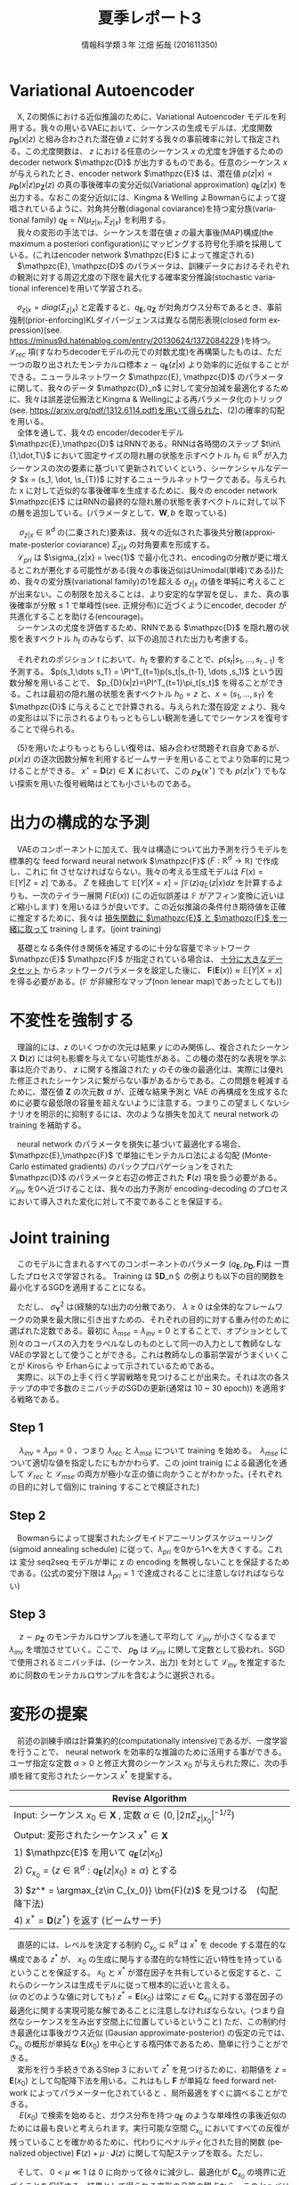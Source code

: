 #+TITLE: 夏季レポート3
#+SUBTITLE: 
#+AUTHOR: 情報科学類３年 江畑 拓哉 (201611350)
# This is a Bibtex reference
#+OPTIONS: ':nil *:t -:t ::t <:t H:3 \n:t arch:headline ^:nil
#+OPTIONS: author:t broken-links:nil c:nil creator:nil
#+OPTIONS: d:(not "LOGBOOK") date:nil e:nil email:nil f:t inline:t num:t
#+OPTIONS: p:nil pri:nil prop:nil stat:t tags:t tasks:t tex:t
#+OPTIONS: timestamp:nil title:t toc:nil todo:t |:t
#+DATE: 
#+LANGUAGE: en
#+SELECT_TAGS: export
#+EXCLUDE_TAGS: noexport
#+CREATOR: Emacs 24.5.1 (Org mode 9.1.4)
#+LATEX_CLASS: koma-article
#+LATEX_CLASS_OPTIONS: 
#+LATEX_HEADER_EXTRA: \DeclareMathOperator*{\argmax}{argmax}
#+LATEX_HEADER_EXTRA: \DeclareMathAlphabet{\mathpzc}{OT1}{pzc}{m}{it}
#+LaTeX_CLASS_OPTIONS:
#+DESCRIPTION:
#+KEYWORDS:
#+STARTUP: indent overview inlineimages

* Variational Autoencoder
　X, Zの関係における近似推論のために、Variational Autoencoder モデルを利用する。我々の用いるVAEにおいて、シーケンスの生成モデルは、尤度関数 $p_{\bm{D}}(x|z)$ と組み合わされた潜在値 $z$ に対する我々の事前確率に対して指定される。この尤度関数は、 $z$ における任意のシーケンス $x$ の尤度を評価するための decoder network $\mathpzc{D}$ が出力するものである。任意のシーケンス $x$ が与えられたとき、encoder network $\mathpzc{E}$ は、潜在値 $p(z | x) \propto p_{\bm{D}}(x | z)p_{\bm{Z}}(z)$ の真の事後確率の変分近似(Variational approximation)  $q_{\bm{E}}(z | x)$ を出力する。なおこの変分近似には、Kingma & Welling よBowmanらによって提唱されているように、対角共分散(diagonal coviarance)を持つ変分族(variational family) $q_{\bm{E}} = N(\mu_{z|x}, \Sigma_{z|x})$ を利用する。
　我々の変形の手法では、シーケンスを潜在値 $z$ の最大事後(MAP)構成(the maximum a posteriori configuration)にマッピングする符号化手順を採用している。(これはencoder network $\mathpzc{E}$ によって推定される)
　$\mathpzc{E}, \mathpzc{D}$ のパラメータは、訓練データにおけるそれぞれの観測に対する周辺尤度の下限を最大化する確率変分推論(stochastic variational inference)を用いて学習される。
\begin{align}
\log p_\bm{X} \geqslant - [\mathcal{L}_{rec}(x) + \mathcal{L}_{pri}(x)]
\mathcal{L}_{rec}(x) = -\mathbb{E}_{q_{\bm{E}}(z|x)}[\log p_{\bm{D}}(x|z)]
\mathcal{L}_{pri}(x) = KL(q_{\bm{E}}(z|x)||p_{\bm{Z}})
\end{align}
　$\sigma_{z|x} = diag(\Sigma_{z|x})$ と定義すると、$q_{\bm{E}}, q_{\bm{Z}}$ が対角ガウス分布であるとき、事前強制(prior-enforcing)KLダイバージェンスは異なる閉形表現(closed form expression)(see. https://minus9d.hatenablog.com/entry/20130624/1372084229 )を持つ。 $\mathcal{L}_{rec}$ 項(すなわちdecoderモデルの元での対数尤度)を再構築したものは、ただ一つの取り出されたモンテカルロ標本 $z\sim q_{\bm{E}}(z|x)$ より効率的に近似することができる。ニューラルネットワーク $\mathpzc{E}, \mathpzc{D}$ のパラメータに関して、我々のデータ $\mathpzc{D}_n$ に対して変分加減を最適化するために、我々は誤差逆伝搬法とKingma & Wellingによる再パラメータ化のトリック(see. https://arxiv.org/pdf/1312.6114.pdf)を用いて得られた、(2)の確率的勾配を用いる。
　全体を通して、我々の encoder/decoderモデル $\mathpzc{E},\mathpzc{D}$ はRNNである。RNNは各時間のステップ $t\in\{1,\dot,T\}$ において固定サイズの隠れ層の状態を示すベクトル $h_t \in \mathbb{R}^d$ が入力シーケンスの次の要素に基づいて更新されていくという、シーケンシャルなデータ $x = (s_1, \dot, \s_{T})$ に対するニューラルネットワークである。与えられた x に対して近似的な事後確率を生成するために、我々の encoder network $\mathpzc{E}$ にはRNNの最終的な隠れ層の状態を表すベクトルに対して以下の層を追加している。(パラメータとして、$\bm{W}, b$ を取っている)
\begin{align}
\mu_{z|x} = \bm{W}_{\mu}h_{T} + b_{\mu} \in \mathbb{R}^d
\sigma{z|x} = exp(-|\bm{W}_{\sigma}v + b_{\sigma})
v = ReLU(\bm{W}_v h_{T}+b_v)
\end{align}
　 $\sigma_{z|x} \in \mathbb{R}^d$ の(二乗された)要素は、我々の近似された事後共分散(approximate-posterior coviarance) $\Sigma_{z|x}$ の対角要素を形成する。
　$\mathcal{L}_{pri}$ は $\sigma_{z|x} = \vec{1}$ で最小化され、encodingの分散が更に増えるとこれが悪化する可能性がある(我々の事後近似はUnimodal(単峰)である))ため、我々の変分族(variational family)の1を超える $\sigma_{z|x}$ の値を単純に考えることが出来ない。この制限を加えることは、より安定的な学習を促し、また、真の事後確率が分散 $\leqslant$ 1 で単峰性(see. 正規分布)に近づくようにencoder, decoder が共進化することを助ける(encourage)。
　シーケンスの尤度を評価するため、RNNである $\mathpzc{D}$ を隠れ層の状態を表すベクトル $h_t$ のみならず、以下の追加された出力も考慮する。
\begin{align}
\pi_t = softmax(\bm{W}_{\pi}h_t + b_{\pi})
\end{align}
　それぞれのポジション $t$ において、$h_t$ を要約することで、$p(s_t| s_1,\dots , s_{t-1})$ を予測する。 $p(s_1,\dots s_T) = \PI^T_{t=1}p(s_t|s_{t-1}, \dots ,s_1)$ という因数分解を用いることで、 $p_{D}(x|z)=\PI^T_{t=1}\pi_t[s_t]$ を得ることができる。これは最初の隠れ層の状態を表すベクトル $h_0 = z$ と、$x = (s_1, \dots , s_T)$ を $\mathpzc{D}$ に与えることで計算される。与えられた潜在設定 $z$ より、我々の変形は以下に示されるよりもっともらしい観測を通してでシーケンスを復号することで得られる。
\begin{align}
D(z) = \argmax_{x\in \bm{X}} p_{\bm{D}}(x|z)
\end{align}
　(5)を用いたよりもっともらしい復号は、組み合わせ問題それ自身であるが、 $p(x|z)$ の逐次因数分解を利用するビームサーチを用いることでより効率的に見つけることができる。 $x^{\star} = \bm{D}(z) \in \bm{X}$ において、この $p_{\bm{X}}(x^{\star})$ でも $p(z|x^{\star})$ でもない探索を用いた復号戦略はとても小さいものである。

* 出力の構成的な予測
　VAEのコンポーネントに加えて、我々は構造について出力予測を行うモデルを標準的な feed forward neural network $\mathpzc{F}$ ($F:\mathbb{R}^d \rightarrow \mathbb{R}$) で作成し、これに fit させなければならない。我々の考える生成モデルは $F(x) = \mathbb{E}[Y|Z = z]$ である。 $Z$ を経由して $\mathbb{E}[Y|X = x] = \int \mathbb{F}(z)q_{\mathbb{E}}(z|x)dz$ を計算するよりも、一次のテイラー展開 $F(E(x))$ (この近似誤差は $\mathbb{F}$ がアフィン変換に近いほど縮小します) を用いるほうが良いです。この近似推論の条件付き期待値を正確に推定するために、我々は _損失関数に $\mathpzc{E}$ と $\mathpzc{F}$ を一緒に取って_ training します。(joint training)　 
\begin{align}
\mathcal{L}_{mse}(x, y) = [y - \bm{F}(\bm{E}(x))]^2
\end{align}
　基礎となる条件付き関係を補足するのに十分な容量でネットワーク $\mathpzc{E}$ $\mathpzc{F}$ が指定されている場合は、 _十分に大きなデータセット_ からネットワークパラメータを設定した後に、 $\bm{F}(\bm{E}(x))\approx \mathbb{E}[Y|X=x]$ を得る必要がある。($\mathbb{F}$ が非線形なマップ(non lenear map)であったとしても))
* 不変性を強制する
　理論的には、$z$ のいくつかの次元は結果 $y$ にのみ関係し、複合されたシーケンス $\bm{D}(z)$ には何も影響を与えてない可能性がある。この種の潜在的な表現を学ぶ事は厄介であり、 $z$ に関する推論された $y$ のその後の最適化は、実際には優れた修正されたシーケンスに繋がらない事があるからである。この問題を軽減するために、潜在値 $\bm{Z}$ の次元数 $d$ が、正確な結果予測と VAE の再構成を生成するために必要な最低限の容量を超えないように注意する。つまりこの望ましくないシナリオを明示的に抑制するには、次のような損失を加えて neural network の training を補助する。
\begin{align}
\mathcal{L}_{inv} = \mathbb{E}_{z \sin p_{\bm{Z}}}[\bm{F}(z) - \bm{F}(\bm{E}(\bm{D}(z)))]^2
\end{align}
　neural network のパラメータを損失に基づいて最適化する場合、 $\mathpzc{E},\mathpzc{F}$ で単独にモンテカルロ法による勾配 (Monte-Carlo estimated gradients) のバックプロパゲーションをされた $\mathpzc{D}$ のパラメータと右辺の修正された $\bm{F}(z)$ 項を扱う必要がある。 $\mathcal{L}_{inv}$ を0へ近づけることは、我々の出力予測が encoding-decoding のプロセスにおいて導入された変化に対して不変であることを保証する。
* Joint training
　このモデルに含まれるすべてのコンポーネントのパラメータ ($q_{\bm{E}}, p_{\bm{D}}, \bm{F}$)は 一貫したプロセスで学習される。 Training は $\bm{D}_n＄ の例よりも以下の目的関数を最小化するSGDを適用することになる。
\begin{align}
\mathcal{L}(x, y) = \mathcal{L}_{rec} + \lambda_{pri}\mathcal{L}_{pri} +
\frac{\lambda_{mse}}{\sigma^2_{\bm{Y}}} \mathcal{L}_{mse} + \frac{\lambda_{inv}}{\sigma^2_{\bm{Y}}} \mathcal{L}_{inv}
\end{align}
　ただし、 $\sigma_{\bm{Y}}^2$ は(経験的な)出力の分散であり、 $\lambda \geqslant 0$ は全体的なフレームワークの効果を最大限に引き出すための、それぞれの目的に対する重み付のために選ばれた定数である。最初に $\lambda_{mse} = \lambda_{inv} = 0$  とすることで、オプションとして別々のコーパスの入力をラベルなしのものとして同一の入力として教師なしなVAEの学習として使うことができる。これは教師なしの事前学習がうまくいくことが Kirosら や Erhanらによって示されているためである。
　実際に、以下の上手く行く学習戦略を見つけることが出来た。それは次の各ステップの中で多数のミニバッチのSGDの更新(通常は 10 ~ 30 epoch)) を適用する戦略である。
** Step 1
　 $\lambda_{inv} = \lambda_{pri} = 0$ 、つまり $\lambda_{rec}$ と $\lambda_{mse}$ について training を始める。　$\lambda_{mse}$ について適切な値を指定したにもかかわらず、この joint trainig による最適化を通して $\mathcal{L}_{rec}$ と $\mathcal{L}_{mse}$ の両方が極小な正の値に向かうことがわかった。(それぞれの目的に対して個別に training することで検証された)
** Step 2
　Bowmanらによって提案されたシグモイドアニーリングスケジューリング (sigmoid annealing schedule) に従って、$\lambda_{pri}$ を0から1へを大きくする。これは 変分 seq2seq モデルが単に z の encoding  を無視しないことを保証するためである。(公式の変分下限は $\lambda_{pri} = 1$ で達成されることに注意しなければならない)
** Step 3
　 $z \sim p_{\bm{Z}}$ のモンテカルロサンプルを通して平均して $\mathcal{L}_{inv}$ が小さくなるまで $\lambda_{inv}$ を増加させていく。ここで、 $p_{\bm{D}}$ は $\mathcal{L}_{inv}$ に関して定数として扱われ、SGDで使用されるミニバッチは、(シーケンス、出力) を対として $\mathcal{L}_{inv}$ を推定するために同数のモンテカルロサンプルを含むように選択される。
* 変形の提案
　前述の訓練手順は計算集約的(computationally intensive)であるが、一度学習を行うことで、 neural network を効率的な推論のために活用する事ができる。ユーザ指定な定数 $\alpha > 0$ と修正大賞のシーケンス $x_0$ が与えられた際に、次の手順を経て変形されたシーケンス $x^*$ を提案する。
|--------------------------------
|Revise Algorithm
|--------------------------------
|Input: シーケンス $x_0 \in \bm{X}$ , 定数 $\alpha \in (0, | 2\pi \Sigma_{z|x_0} | ^{-1/2})$
|Output: 変形されたシーケンス $x^* \in \bm{X}$
|1) $\mathpzc{E}$ を用いて $q_{\bm{E}}(z|x_0)$
|2) $C_{x_0} = \{z \in \mathbb{R}^d : q_{\bm{E}}(z|x_0) \geqslant \alpha \}$ とする
|3) $z^* = \argmax_{z\in C_{x_0}} \bm{F}(z)$ を見つける　(勾配降下法)
|4) $x^* = \bm{D}(z^*)$ を返す (ビームサーチ)
|--------------------------------
　直感的には、レベルを決定する制約 $C_{x_0} \subseteq \mathbb{R}^d$ は $x^*$ を decode する潜在的な構成である $z^*$ が、 $x_0$ の生成に関与する潜在的な特性に近い特性を持っているということを保証する。 $x_0$ と $x^*$ が潜在因子を共有していると仮定すると、これらのシーケンスは生成モデルに従って根本的に近いと言える。   
($\alpha$ のどのような値に対しても) $z^* = \bm{E}(x_0)$ は常に $z \in \bm{C}_{x_0}$ に対する潜在因子の最適化に関する実現可能な解であることに注意しなければならない。(つまり自然なシーケンスを生み出す空間上に位置しているということ) ただ、この制約付き最適化は事後ガウス近似 (Gausian approximate-posterior) の仮定の元では、 $C_{x_0}$ の概形が単純な $\bm{E}(x_0)$ を中心とする楕円体であるため、簡単に行うことができる。
　変形を行う手続きであるStep 3 において $z^*$ を見つけるために、初期値を $z = \bm{E}(x_0)$ として勾配降下法を用いる。これはもし $\bm{F}$ が単純な feed forward network によってパラメーター化されていると 、局所最適をすぐに調べることができる。
　 $E(x_0)$ で検索を始めると、ガウス分布を持つ $q_{\bm{E}}$ のような単峰性の事後近似のためには最も良いと考えられます。実行可能な空間 $C_{x_0}$ においてすべての反復が残っていることを確かめるために、代わりにペナルティ化された目的関数 (penalized objective) $\bm{F}(z) + \mu \cdot \bm{J}(z)$ に関して勾配ステップを取る。ただし、
\begin{align}
\bm{J}(z) = log[\bm{K} - (z - \bm{E}(x_0))^T \Sigma_{z|x_0}^{-1}(z - \bm{E}(x_0))]  \notag \\
K = -2log[(2\pi)^{d/2}|\Sigma_{z|x}|^{1/2} \alpha]
\end{align}
　そして、 $0 < \mu \ll 1$ は 0 に向かって徐々に減少し、最適化が $\bm{C}_{x_0}$ の境界に近づくことを保証する。結果として得られる変形の品質の観点から、この log バリア関数 (log barrier function) は、投影勾配(projected gradient) や Franke-Wolfe アルゴリズムなどの制約付き最適化問題のための他の標準的な一次技法(first-order techniques) よりも優れていることがわかった。
　原則として、我々の変形方法は、 SutskeverらやChoらの seq2seq モデルのようなシーケンスのための従来の決定論的な autoencoder の潜在的表現に作用することができる。しかしながら、 VAE は数多くの実用上の利点があり、そのうちのいくつかには、より一貫性のある文章を生成できると言う点が Bowman らによって強調されている。VAEの事後における不確実性は、ネットワークが潜在的な分布のサポートを、training の例を全体的にスムーズに広げることができることを示している。大賞的に、伝統的な autoencoder の元での潜在値の領域の中央部には、(example にはマッピングされていない) 穴が含まれている可能性があり、 $z*$ の最適化でこれらを避けることは簡単ではない。さらに、さあ遺書のシーケンスがすでに適切でないように構成されていた場合 ($\bm{D}(\bm{E}(x_0)) \geq x_0$) の貧弱な変形を避けるように設計された、後述する S1 の decoder の適応型変形について紹介する。
* 変形の理論的性質
* 現代のテキストをシェークスピア風に書き直す
* Discussion
